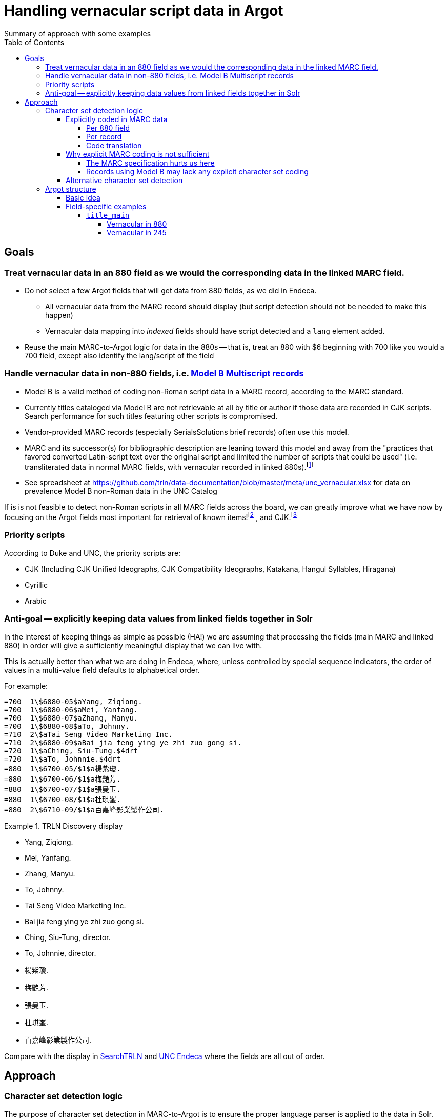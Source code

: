 :toc:
:toclevels: 5
:toc-placement!:

= Handling vernacular script data in Argot
Summary of approach with some examples

toc::[]


== Goals

=== Treat vernacular data in an 880 field as we would the corresponding data in the linked MARC field.
* Do not select a few Argot fields that will get data from 880 fields, as we did in Endeca.
** All vernacular data from the MARC record should display (but script detection should not be needed to make this happen)
** Vernacular data mapping into _indexed_ fields should have script detected and a `lang` element added.
* Reuse the main MARC-to-Argot logic for data in the 880s -- that is, treat an 880 with $6 beginning with 700 like you would a 700 field, except also identify the lang/script of the field

=== Handle vernacular data in non-880 fields, i.e. http://www.loc.gov/marc/bibliographic/ecbdmulti.html#modelb[Model B Multiscript records]

* Model B is a valid method of coding non-Roman script data in a MARC record, according to the MARC standard.
* Currently titles cataloged via Model B are not retrievable at all by title or author if those data are recorded in CJK scripts. Search performance for such titles featuring other scripts is compromised.
* Vendor-provided MARC records (especially SerialsSolutions brief records) often use this model. 
* MARC and its successor(s) for bibliographic description are leaning toward this model and away from the "practices that favored converted Latin-script text over the original script and limited the number of scripts that could be used" (i.e. transliterated data in normal MARC fields, with vernacular recorded in linked 880s).footnote:[See https://www.eventscribe.com/2018/ALA-Annual/fsPopup.asp?Mode=presInfo&PresentationID=352464[New Directions in Non-Latin Script Access]]
* See spreadsheet at https://github.com/trln/data-documentation/blob/master/meta/unc_vernacular.xlsx for data on prevalence Model B non-Roman data in the UNC Catalog

If is is not feasible to detect non-Roman scripts in all MARC fields across the board, we can greatly improve what we have now by focusing on the Argot fields most important for retrieval of known items!footnoteref:[impfields,title_main, names, this_work, included_work], and CJK.footnote:[The segmentation needed for properly indexing CJK causes these records to be unretrievable.] 

=== Priority scripts

According to Duke and UNC, the priority scripts are:

* CJK (Including CJK Unified Ideographs, CJK Compatibility Ideographs, Katakana, Hangul Syllables, Hiragana)
* Cyrillic
* Arabic

=== Anti-goal -- explicitly keeping data values from linked fields together in Solr

In the interest of keeping things as simple as possible (HA!) we are assuming that processing the fields (main MARC and linked 880) in order will give a sufficiently meaningful display that we can live with.

This is actually better than what we are doing in Endeca, where, unless controlled by special sequence indicators, the order of values in a multi-value field defaults to alphabetical order.

For example:

[source]
----
=700  1\$6880-05$aYang, Ziqiong.
=700  1\$6880-06$aMei, Yanfang.
=700  1\$6880-07$aZhang, Manyu.
=700  1\$6880-08$aTo, Johnny.
=710  2\$aTai Seng Video Marketing Inc.
=710  2\$6880-09$aBai jia feng ying ye zhi zuo gong si.
=720  1\$aChing, Siu-Tung.$4drt
=720  1\$aTo, Johnnie.$4drt
=880  1\$6700-05/$1$a楊紫瓊.
=880  1\$6700-06/$1$a梅艷芳.
=880  1\$6700-07/$1$a張曼玉.
=880  1\$6700-08/$1$a杜琪峯.
=880  2\$6710-09/$1$a百嘉峰影業製作公司.
----

.TRLN Discovery display
====

* Yang, Ziqiong.
* Mei, Yanfang.
* Zhang, Manyu.
* To, Johnny.
* Tai Seng Video Marketing Inc.
* Bai jia feng ying ye zhi zuo gong si.
* Ching, Siu-Tung, director.
* To, Johnnie, director.
* 楊紫瓊.
* 梅艷芳.
* 張曼玉.
* 杜琪峯.
* 百嘉峰影業製作公司.

====

Compare with the display in http://search.trln.org/search?id=UNCb3171140[SearchTRLN] and https://search.lib.unc.edu/search?R=UNCb3171140[UNC Endeca] where the fields are all out of order.

== Approach
=== Character set detection logic
The purpose of character set detection in MARC-to-Argot is to ensure the proper language parser is applied to the data in Solr. 

==== Explicitly coded in MARC data
===== Per 880 field
Every 880 field should contain a $6, structured as follows:

`$6830-06(2/r`

830:: Should always be present. MARC tag of field linked to this one. This is a vernacular representation of data in an 830 field
-:: Should always be present. Separates MARC field tag and occurrence number
06:: Should always be present. Occurrence number for linking. This 880 field corresponds to the 830 field that has a $6 beginning with 880-06
(2:: May or may not be present. Graphic character set used in this 880 field, in this case, Basic Hebrew
/r:: May or may not be present. Text directionality code (right-to-left)

*Extract the two characters following `/\d{3}-\d{2}/` and match them using the code translation table below.*

===== Per record
In the section above, note that the graphic character set may be missing from a given 880 field.

Also, if Model B for multiscript records was used, the vernacular data may be in regular MARC fields such as 245 or 100, which lack per-field character set codes.

In these cases, there may be useful information in an 066, which is used to record the character set(s) present in a record.

In general:

* In Model A records (having 880s), we only care about what's in 066$c (alternate script(s))
* In Model B records, we may need to care about 066 $a, $b, _or_ $c

[TIP]
====
In all cases, it's _probably_ safe to get all 066 subfields, throw out any codes that map to Basic Latin or Extended Latin, and set the results in the Traject clipboard for the record, for later reference.
====

[source]
----
=066  \\$c$1
----

In the above record, all 880 fields are expected to be in CJK scripts.

[TIP]
====
When there is an 066 with a single $c value it might be a useful shortcut to use that value and skip the per-880 field character set detection.
====

[CAUTION]
====
Note that 066$c is repeatable. When repeated, 066$c data may be insufficient to identify the language parser that should be applied to a given field. 
====

[source]
----
=066  \\$c(N$c(S$c(Q
----

In the above record, the vernacular title is in Basic Greek, but the rest of the 880s are recorded in Cyrillic.

[TIP]
====
When there is an 066 with multiple $c values, use per-880 graphic character codes if present. If per-880 codes are _not_ present, the 066$c values could be used to apply only the necessary alternative character set detection functions on each 880 field.
====

[source]
----
=066  \\$b(N$c(B$c(3
----

In the above record, most of the main fields are recorded in Basic Cyrillic. However, some are recorded in Extended Latin or Basic Arabic. There are no 880s, and thus no per-field character set codes, present in this record.

[TIP]
====
066 values can be used to limit the alternative character set detection functions needed on the fields in a Model B record
====

===== Code translation

.http://www.loc.gov/marc/specifications/speccharmarc8.html#technique2[Graphic character set code translations]
[%header,cols=2*] 
|===
|Code
|Character set

|$1
|CJK (Chinese, Japanese, Korean (EACC))

|(3
|Basic Arabic

|(4
|Extended Arabic

|(B
|Basic Latin

|(!E
|Extended Latin

|(N
|Basic Cyrillic

|(Q
|Extended Cyrillic

|(S
|Basic Greek

|(2
|Basic Hebrew

|===

==== Why explicit MARC coding is not sufficient
===== The MARC specification hurts us here
As more and more MARC providers and ILSs support UTF-8, we run into the following:

[quote, CHARACTER SETS AND ENCODING OPTIONS: Part 3. Unicode Encoding Environment, http://www.loc.gov/marc/specifications/speccharucs.html ]
____
Field 066 (Character Sets Present) is not used in Unicode-encoded MARC 21 records in the Unicode environment. During conversion of MARC 21 records from MARC-8 encoding to Unicode, field 066 should be deleted.

The subfield $6 script identification code in MARC-8-encoded MARC 21 records identifies MARC-8 character sets, rather than scripts per se; hence the code is irrelevant in the Unicode environment because the character set is always UCS, which has no script identification code value. The script identification code should be dropped from subfield $6 when converting to Unicode from MARC-8 encoding.
____


This means techically properly coded MARC written/stored in Unicode/UTF-8 will lack any explicit coding of the character sets present in the record.

===== Records using Model B may lack any explicit character set coding

There is nothing except the vernacular characters present in the fields themselves to indicate that vernacular characters are present.

==== Alternative character set detection

I leave the best method for doing this to the devs to figure out.

[TIP]
====
As described above in "Why explicit MARC coding is not sufficient," we are going to need to figure this out for some situations, at least for some character sets/scripts we're prioritizing

If we are figuring this out and applying it across-the-board-ish, *does it make sense to skip processing the explicit MARC coding altogether, and just rely on the alternative method?*
====

If the alternative method(s) are so resource-intensive that we need to minimize their use, they ideally should be applied to:

* 880 fields lacking charset codes when there is no 066$c
* 880 fields lacking charset codes when there are multiple 066$c values
* All fields when:
** 066 with non-Latin code(s) present; AND
** No 880s present
* important fieldsfootnoteref:[impfields] when there are no 066 or 880 fields in the record (at the very least, check for CJK-ness)

=== Argot structure
==== Basic idea
Any field value indexed for search may have a `lang` assigned. When `lang` is not assigned, no non-standard language parsing will be applied.

[WARNING]
====
This will require changes to the structure of many already-implemented Argot fields.
====

==== Field-specific examples

===== `title_main`

====== Vernacular in 880

[source]
====
=245  10$6880-02$aUrbilder ;$bBlossoming ; Kalligraphie ; O Mensch, bewein' dein' Sünde gross (Arrangement) : for string quartet /$cToshio Hosokawa.
=880  10$6245-02/{dollar}1$a原像 ;$b開花 ; 書 （カリグラフィー） ほか : 弦楽四重奏のための /$c細川俊夫.
====

[source,ruby]
====
[
{'value'=>'Urbilder ; Blossoming ; Kalligraphie ; O Mensch, bewein\' dein\' Sünde gross (Arrangement) : for string quartet'},
{'value'=>'原像 ;$b開花 ; 書 （カリグラフィー） ほか : 弦楽四重奏のための',
 'lang'=>'cjk'}
]
====

====== Vernacular in 245

[source]
----
=001  \\sseb026776854
=003  \\WaSeSS
=005  \\20170307180154.0
=040  \\$aWaSeSS$beng$cWaSeSS$dWaSeSS
=100  1\$aRekho.
=245  10$a近代日本文学研究の問題点$h[electronic resource] /$cRekho.
=250  \\$a14
=260  \\$a[S.l.] :$b国際日本文化研究センター,$c1992.
=300  \\$a1 online resource
=506  0\$fUnlimited simultaneous users
=588  0\$aTitle from content provider.
=590  \\$aProvider: ERDB Project in Japan (Provisional)
=590  \\$aVendor supplied catalog record.
----

This record http://search.trln.org/search?id=UNCb8821064[exists in SearchTRLN], but http://search.trln.org/search?N=0&Nty=1&Ntk=Title&Ntt=%E8%BF%91%E4%BB%A3%E6%97%A5%E6%9C%AC%E6%96%87%E5%AD%A6%E7%A0%94%E7%A9%B6%E3%81%AE%E5%95%8F%E9%A1%8C%E7%82%B9&sugg=[you cannot find it by searching for the title] because the vernacular data in the 245 isn't recognized/processed as CJK.


[source,ruby]
====
[
{'value'=>'近代日本文学研究の問題点',
 'lang'=>'cjk'}
]
====


